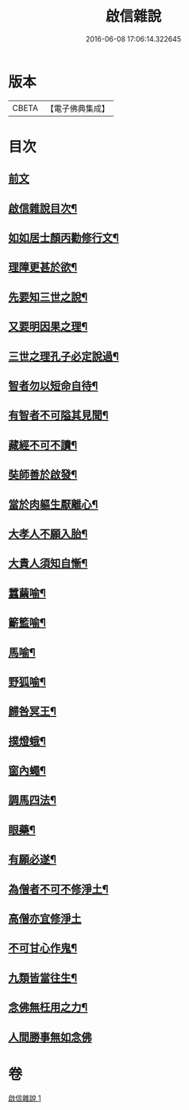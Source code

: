 #+TITLE: 啟信雜說 
#+DATE: 2016-06-08 17:06:14.322645

* 版本
 |     CBETA|【電子佛典集成】|

* 目次
** [[file:KR6p0120_001.txt::001-0642b3][前文]]
** [[file:KR6p0120_001.txt::001-0642b12][啟信雜說目次¶]]
** [[file:KR6p0120_001.txt::001-0642c10][如如居士顏丙勸修行文¶]]
** [[file:KR6p0120_001.txt::001-0643b5][理障更甚於欲¶]]
** [[file:KR6p0120_001.txt::001-0643b23][先要知三世之說¶]]
** [[file:KR6p0120_001.txt::001-0643c6][又要明因果之理¶]]
** [[file:KR6p0120_001.txt::001-0643c16][三世之理孔子必定說過¶]]
** [[file:KR6p0120_001.txt::001-0644a9][智者勿以短命自待¶]]
** [[file:KR6p0120_001.txt::001-0644a17][有智者不可隘其見聞¶]]
** [[file:KR6p0120_001.txt::001-0644c2][藏經不可不讀¶]]
** [[file:KR6p0120_001.txt::001-0644c19][奘師善於啟發¶]]
** [[file:KR6p0120_001.txt::001-0645a6][當於肉軀生厭離心¶]]
** [[file:KR6p0120_001.txt::001-0645a21][大孝人不願入胎¶]]
** [[file:KR6p0120_001.txt::001-0645b16][大貴人須知自慚¶]]
** [[file:KR6p0120_001.txt::001-0645c9][蠶繭喻¶]]
** [[file:KR6p0120_001.txt::001-0645c22][籪籃喻¶]]
** [[file:KR6p0120_001.txt::001-0646a6][馬喻¶]]
** [[file:KR6p0120_001.txt::001-0646a16][野狐喻¶]]
** [[file:KR6p0120_001.txt::001-0646b4][歸咎冥王¶]]
** [[file:KR6p0120_001.txt::001-0646b16][撲燈蛾¶]]
** [[file:KR6p0120_001.txt::001-0646b22][窗內蠅¶]]
** [[file:KR6p0120_001.txt::001-0646c4][調馬四法¶]]
** [[file:KR6p0120_001.txt::001-0646c14][眼藥¶]]
** [[file:KR6p0120_001.txt::001-0646c24][有願必遂¶]]
** [[file:KR6p0120_001.txt::001-0647a9][為僧者不可不修淨土¶]]
** [[file:KR6p0120_001.txt::001-0647a24][高僧亦宜修淨土]]
** [[file:KR6p0120_001.txt::001-0647b10][不可甘心作鬼¶]]
** [[file:KR6p0120_001.txt::001-0647b23][九類皆當往生¶]]
** [[file:KR6p0120_001.txt::001-0647c18][念佛無枉用之力¶]]
** [[file:KR6p0120_001.txt::001-0647c24][人間勝事無如念佛]]

* 卷
[[file:KR6p0120_001.txt][啟信雜說 1]]

